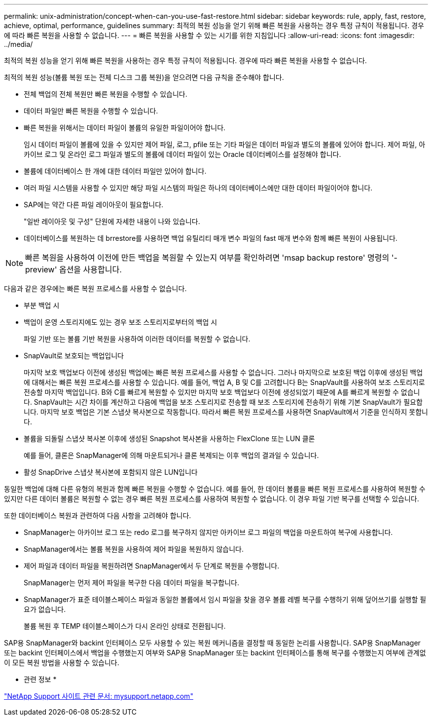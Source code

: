 ---
permalink: unix-administration/concept-when-can-you-use-fast-restore.html 
sidebar: sidebar 
keywords: rule, apply, fast, restore, achieve, optimal, performance, guidelines 
summary: 최적의 복원 성능을 얻기 위해 빠른 복원을 사용하는 경우 특정 규칙이 적용됩니다. 경우에 따라 빠른 복원을 사용할 수 없습니다. 
---
= 빠른 복원을 사용할 수 있는 시기를 위한 지침입니다
:allow-uri-read: 
:icons: font
:imagesdir: ../media/


[role="lead"]
최적의 복원 성능을 얻기 위해 빠른 복원을 사용하는 경우 특정 규칙이 적용됩니다. 경우에 따라 빠른 복원을 사용할 수 없습니다.

최적의 복원 성능(볼륨 복원 또는 전체 디스크 그룹 복원)을 얻으려면 다음 규칙을 준수해야 합니다.

* 전체 백업의 전체 복원만 빠른 복원을 수행할 수 있습니다.
* 데이터 파일만 빠른 복원을 수행할 수 있습니다.
* 빠른 복원을 위해서는 데이터 파일이 볼륨의 유일한 파일이어야 합니다.
+
임시 데이터 파일이 볼륨에 있을 수 있지만 제어 파일, 로그, pfile 또는 기타 파일은 데이터 파일과 별도의 볼륨에 있어야 합니다. 제어 파일, 아카이브 로그 및 온라인 로그 파일과 별도의 볼륨에 데이터 파일이 있는 Oracle 데이터베이스를 설정해야 합니다.

* 볼륨에 데이터베이스 한 개에 대한 데이터 파일만 있어야 합니다.
* 여러 파일 시스템을 사용할 수 있지만 해당 파일 시스템의 파일은 하나의 데이터베이스에만 대한 데이터 파일이어야 합니다.
* SAP에는 약간 다른 파일 레이아웃이 필요합니다.
+
"일반 레이아웃 및 구성" 단원에 자세한 내용이 나와 있습니다.

* 데이터베이스를 복원하는 데 brrestore를 사용하면 백업 유틸리티 매개 변수 파일의 fast 매개 변수와 함께 빠른 복원이 사용됩니다.



NOTE: 빠른 복원을 사용하여 이전에 만든 백업을 복원할 수 있는지 여부를 확인하려면 'msap backup restore' 명령의 '-preview' 옵션을 사용합니다.

다음과 같은 경우에는 빠른 복원 프로세스를 사용할 수 없습니다.

* 부분 백업 시
* 백업이 운영 스토리지에도 있는 경우 보조 스토리지로부터의 백업 시
+
파일 기반 또는 볼륨 기반 복원을 사용하여 이러한 데이터를 복원할 수 없습니다.

* SnapVault로 보호되는 백업입니다
+
마지막 보호 백업보다 이전에 생성된 백업에는 빠른 복원 프로세스를 사용할 수 없습니다. 그러나 마지막으로 보호된 백업 이후에 생성된 백업에 대해서는 빠른 복원 프로세스를 사용할 수 있습니다. 예를 들어, 백업 A, B 및 C를 고려합니다 B는 SnapVault를 사용하여 보조 스토리지로 전송할 마지막 백업입니다. B와 C를 빠르게 복원할 수 있지만 마지막 보호 백업보다 이전에 생성되었기 때문에 A를 빠르게 복원할 수 없습니다. SnapVault는 시간 차이를 계산하고 다음에 백업을 보조 스토리지로 전송할 때 보조 스토리지에 전송하기 위해 기본 SnapVault가 필요합니다. 마지막 보호 백업은 기본 스냅샷 복사본으로 작동합니다. 따라서 빠른 복원 프로세스를 사용하면 SnapVault에서 기준을 인식하지 못합니다.

* 볼륨을 되돌릴 스냅샷 복사본 이후에 생성된 Snapshot 복사본을 사용하는 FlexClone 또는 LUN 클론
+
예를 들어, 클론은 SnapManager에 의해 마운트되거나 클론 복제되는 이후 백업의 결과일 수 있습니다.

* 활성 SnapDrive 스냅샷 복사본에 포함되지 않은 LUN입니다


동일한 백업에 대해 다른 유형의 복원과 함께 빠른 복원을 수행할 수 없습니다. 예를 들어, 한 데이터 볼륨을 빠른 복원 프로세스를 사용하여 복원할 수 있지만 다른 데이터 볼륨은 복원할 수 없는 경우 빠른 복원 프로세스를 사용하여 복원할 수 없습니다. 이 경우 파일 기반 복구를 선택할 수 있습니다.

또한 데이터베이스 복원과 관련하여 다음 사항을 고려해야 합니다.

* SnapManager는 아카이브 로그 또는 redo 로그를 복구하지 않지만 아카이브 로그 파일의 백업을 마운트하여 복구에 사용합니다.
* SnapManager에서는 볼륨 복원을 사용하여 제어 파일을 복원하지 않습니다.
* 제어 파일과 데이터 파일을 복원하려면 SnapManager에서 두 단계로 복원을 수행합니다.
+
SnapManager는 먼저 제어 파일을 복구한 다음 데이터 파일을 복구합니다.

* SnapManager가 표준 테이블스페이스 파일과 동일한 볼륨에서 임시 파일을 찾을 경우 볼륨 레벨 복구를 수행하기 위해 덮어쓰기를 실행할 필요가 없습니다.
+
볼륨 복원 후 TEMP 테이블스페이스가 다시 온라인 상태로 전환됩니다.



SAP용 SnapManager와 backint 인터페이스 모두 사용할 수 있는 복원 메커니즘을 결정할 때 동일한 논리를 사용합니다. SAP용 SnapManager 또는 backint 인터페이스에서 백업을 수행했는지 여부와 SAP용 SnapManager 또는 backint 인터페이스를 통해 복구를 수행했는지 여부에 관계없이 모든 복원 방법을 사용할 수 있습니다.

* 관련 정보 *

http://mysupport.netapp.com/["NetApp Support 사이트 관련 문서: mysupport.netapp.com"]
